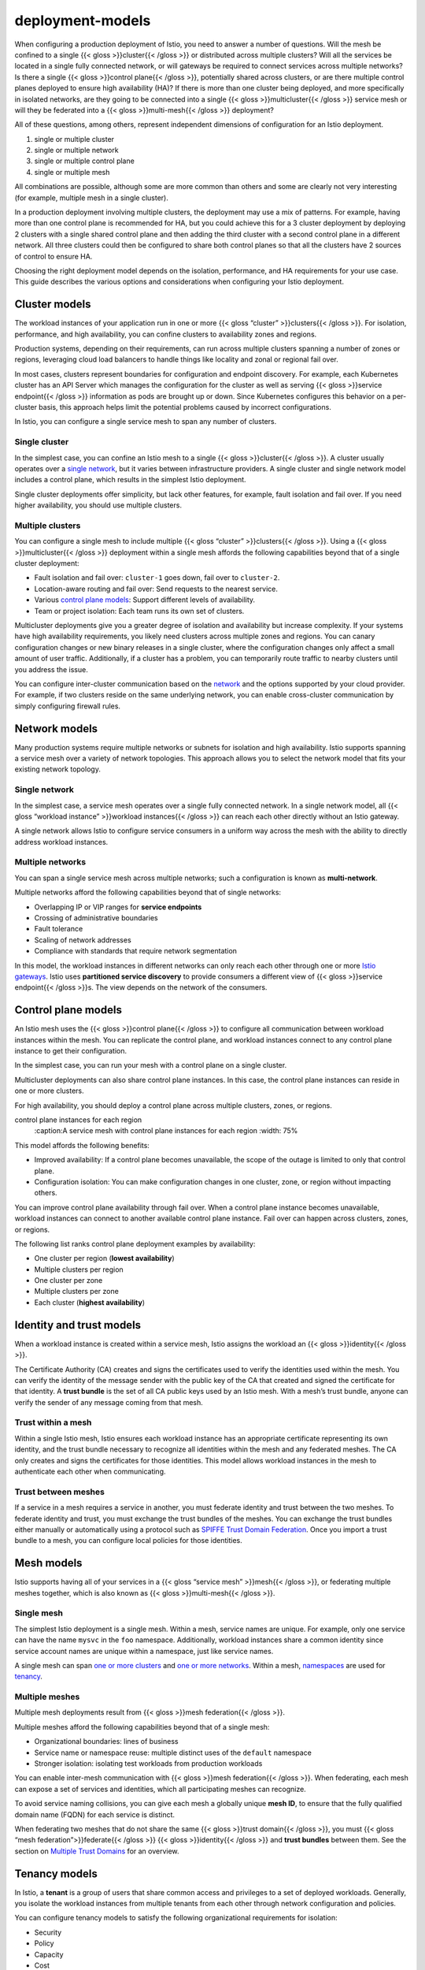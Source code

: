 deployment-models
=============================

When configuring a production deployment of Istio, you need to answer a
number of questions. Will the mesh be confined to a single {{< gloss
>}}cluster{{< /gloss >}} or distributed across multiple clusters? Will
all the services be located in a single fully connected network, or will
gateways be required to connect services across multiple networks? Is
there a single {{< gloss >}}control plane{{< /gloss >}}, potentially
shared across clusters, or are there multiple control planes deployed to
ensure high availability (HA)? If there is more than one cluster being
deployed, and more specifically in isolated networks, are they going to
be connected into a single {{< gloss >}}multicluster{{< /gloss >}}
service mesh or will they be federated into a {{< gloss >}}multi-mesh{{<
/gloss >}} deployment?

All of these questions, among others, represent independent dimensions
of configuration for an Istio deployment.

1. single or multiple cluster
2. single or multiple network
3. single or multiple control plane
4. single or multiple mesh

All combinations are possible, although some are more common than others
and some are clearly not very interesting (for example, multiple mesh in
a single cluster).

In a production deployment involving multiple clusters, the deployment
may use a mix of patterns. For example, having more than one control
plane is recommended for HA, but you could achieve this for a 3 cluster
deployment by deploying 2 clusters with a single shared control plane
and then adding the third cluster with a second control plane in a
different network. All three clusters could then be configured to share
both control planes so that all the clusters have 2 sources of control
to ensure HA.

Choosing the right deployment model depends on the isolation,
performance, and HA requirements for your use case. This guide describes
the various options and considerations when configuring your Istio
deployment.

Cluster models
--------------

The workload instances of your application run in one or more {{< gloss
“cluster” >}}clusters{{< /gloss >}}. For isolation, performance, and
high availability, you can confine clusters to availability zones and
regions.

Production systems, depending on their requirements, can run across
multiple clusters spanning a number of zones or regions, leveraging
cloud load balancers to handle things like locality and zonal or
regional fail over.

In most cases, clusters represent boundaries for configuration and
endpoint discovery. For example, each Kubernetes cluster has an API
Server which manages the configuration for the cluster as well as
serving {{< gloss >}}service endpoint{{< /gloss >}} information as pods
are brought up or down. Since Kubernetes configures this behavior on a
per-cluster basis, this approach helps limit the potential problems
caused by incorrect configurations.

In Istio, you can configure a single service mesh to span any number of
clusters.

Single cluster
~~~~~~~~~~~~~~

In the simplest case, you can confine an Istio mesh to a single {{<
gloss >}}cluster{{< /gloss >}}. A cluster usually operates over a
`single network <#single-network>`_, but it varies between
infrastructure providers. A single cluster and single network model
includes a control plane, which results in the simplest Istio
deployment.

.. image:: single-cluster.svg
   :title: Single cluster
   :alt: A service mesh with a single cluster
   :caption: A service mesh with a single cluster
   :width: 50%

Single cluster deployments offer simplicity, but lack other features,
for example, fault isolation and fail over. If you need higher
availability, you should use multiple clusters.

Multiple clusters
~~~~~~~~~~~~~~~~~

You can configure a single mesh to include multiple {{< gloss “cluster”
>}}clusters{{< /gloss >}}. Using a {{< gloss >}}multicluster{{< /gloss
>}} deployment within a single mesh affords the following capabilities
beyond that of a single cluster deployment:

-  Fault isolation and fail over: ``cluster-1`` goes down, fail over to
   ``cluster-2``.
-  Location-aware routing and fail over: Send requests to the nearest
   service.
-  Various `control plane models <#control-plane-models>`_: Support
   different levels of availability.
-  Team or project isolation: Each team runs its own set of clusters.

.. image::multi-cluster.svg
   :title:Multicluster
   :alt:A service mesh with multiple clusters
   :caption:A service mesh with multiple clusters
   :width: 75%

Multicluster deployments give you a greater degree of isolation and
availability but increase complexity. If your systems have high
availability requirements, you likely need clusters across multiple
zones and regions. You can canary configuration changes or new binary
releases in a single cluster, where the configuration changes only
affect a small amount of user traffic. Additionally, if a cluster has a
problem, you can temporarily route traffic to nearby clusters until you
address the issue.

You can configure inter-cluster communication based on the
`network <#network-models>`_ and the options supported by your cloud
provider. For example, if two clusters reside on the same underlying
network, you can enable cross-cluster communication by simply
configuring firewall rules.

Network models
--------------

Many production systems require multiple networks or subnets for
isolation and high availability. Istio supports spanning a service mesh
over a variety of network topologies. This approach allows you to select
the network model that fits your existing network topology.

Single network
~~~~~~~~~~~~~~

In the simplest case, a service mesh operates over a single fully
connected network. In a single network model, all {{< gloss “workload
instance” >}}workload instances{{< /gloss >}} can reach each other
directly without an Istio gateway.

A single network allows Istio to configure service consumers in a
uniform way across the mesh with the ability to directly address
workload instances.

.. image::single-net.svg
   :title: Single network
   :alt:A service mesh with a single network
   :caption:A service mesh with a single network
   :width: 50%

Multiple networks
~~~~~~~~~~~~~~~~~

You can span a single service mesh across multiple networks; such a
configuration is known as **multi-network**.

Multiple networks afford the following capabilities beyond that of
single networks:

-  Overlapping IP or VIP ranges for **service endpoints**
-  Crossing of administrative boundaries
-  Fault tolerance
-  Scaling of network addresses
-  Compliance with standards that require network segmentation

In this model, the workload instances in different networks can only
reach each other through one or more `Istio
gateways </docs/concepts/traffic-management/#gateways>`_. Istio uses
**partitioned service discovery** to provide consumers a different view
of {{< gloss >}}service endpoint{{< /gloss >}}s. The view depends on the
network of the consumers.

.. image::multi-net.svg
   :alt:A service mesh with multiple networks
   :caption:A service mesh with multiple networks
   :title:Multi-network deployment
   :width: 50%

Control plane models
--------------------

An Istio mesh uses the {{< gloss >}}control plane{{< /gloss >}} to
configure all communication between workload instances within the mesh.
You can replicate the control plane, and workload instances connect to
any control plane instance to get their configuration.

In the simplest case, you can run your mesh with a control plane on a
single cluster.

.. image::single-cluster.svg
   :alt:A service mesh with a control plane
   :caption:A service mesh with a control plane
   :title: Single control plane
   :width: 50%


Multicluster deployments can also share control plane instances. In this
case, the control plane instances can reside in one or more clusters.

.. image::shared-control.svg
   :alt:A service mesh with two clusters sharing a control plane
   :title: Shared control plane
   :caption:A service mesh with two clusters sharing a control plane
   :width: 75%

For high availability, you should deploy a control plane across multiple
clusters, zones, or regions.

.. image::multi-control.svg
   :title: Multiple control planes
   :alt:A service mesh with
control plane instances for each region
   :caption:A service mesh with control plane instances for each region
   :width: 75%

This model affords the following benefits:

-  Improved availability: If a control plane becomes unavailable, the
   scope of the outage is limited to only that control plane.

-  Configuration isolation: You can make configuration changes in one
   cluster, zone, or region without impacting others.

You can improve control plane availability through fail over. When a
control plane instance becomes unavailable, workload instances can
connect to another available control plane instance. Fail over can
happen across clusters, zones, or regions.

.. image::failover.svg
   :title:Control plane fail over
   :alt:A service mesh after a control plane instance fails
   :caption:A service mesh after a control plane instance fails
   :width: 50%


The following list ranks control plane deployment examples by availability:

-  One cluster per region (**lowest availability**)
-  Multiple clusters per region
-  One cluster per zone
-  Multiple clusters per zone
-  Each cluster (**highest availability**)

Identity and trust models
-------------------------

When a workload instance is created within a service mesh, Istio assigns
the workload an {{< gloss >}}identity{{< /gloss >}}.

The Certificate Authority (CA) creates and signs the certificates used
to verify the identities used within the mesh. You can verify the
identity of the message sender with the public key of the CA that
created and signed the certificate for that identity. A **trust bundle**
is the set of all CA public keys used by an Istio mesh. With a mesh’s
trust bundle, anyone can verify the sender of any message coming from
that mesh.

Trust within a mesh
~~~~~~~~~~~~~~~~~~~

Within a single Istio mesh, Istio ensures each workload instance has an
appropriate certificate representing its own identity, and the trust
bundle necessary to recognize all identities within the mesh and any
federated meshes. The CA only creates and signs the certificates for
those identities. This model allows workload instances in the mesh to
authenticate each other when communicating.

.. image::single-trust.svg
   :title:Trust within a mesh
   :alt:A service mesh with a certificate authority
   :caption:A service mesh with a certificate authority
   :width: 50%

Trust between meshes
~~~~~~~~~~~~~~~~~~~~

If a service in a mesh requires a service in another, you must federate
identity and trust between the two meshes. To federate identity and
trust, you must exchange the trust bundles of the meshes. You can
exchange the trust bundles either manually or automatically using a
protocol such as `SPIFFE Trust Domain
Federation <https://docs.google.com/document/d/1OC9nI2W04oghhbEDJpKdIUIw-G23YzWeHZxwGLIkB8k/edit>`_.
Once you import a trust bundle to a mesh, you can configure local
policies for those identities.

.. image::multi-trust.svg
   :title:Trust between meshes
   :alt:Multiple service meshes with certificate authorities
   :caption:Multiple service meshes with certificate authorities
   :width: 50%

Mesh models
-----------

Istio supports having all of your services in a {{< gloss “service mesh”
>}}mesh{{< /gloss >}}, or federating multiple meshes together, which is
also known as {{< gloss >}}multi-mesh{{< /gloss >}}.

Single mesh
~~~~~~~~~~~

The simplest Istio deployment is a single mesh. Within a mesh, service
names are unique. For example, only one service can have the name
``mysvc`` in the ``foo`` namespace. Additionally, workload instances
share a common identity since service account names are unique within a
namespace, just like service names.

A single mesh can span `one or more clusters <#cluster-models>`_ and
`one or more networks <#network-models>`_. Within a mesh,
`namespaces <#namespace-tenancy>`_ are used for
`tenancy <#tenancy-models>`_.

Multiple meshes
~~~~~~~~~~~~~~~

Multiple mesh deployments result from {{< gloss >}}mesh federation{{<
/gloss >}}.

Multiple meshes afford the following capabilities beyond that of a
single mesh:

-  Organizational boundaries: lines of business
-  Service name or namespace reuse: multiple distinct uses of the
   ``default`` namespace
-  Stronger isolation: isolating test workloads from production
   workloads

You can enable inter-mesh communication with {{< gloss >}}mesh
federation{{< /gloss >}}. When federating, each mesh can expose a set of
services and identities, which all participating meshes can recognize.

.. image::multi-mesh.svg
   :title:Multi-mesh
   :alt:Multiple service meshes
   :caption:Multiple service meshes
   :width: 50%

To avoid service naming collisions, you can give each mesh a globally
unique **mesh ID**, to ensure that the fully qualified domain name
(FQDN) for each service is distinct.

When federating two meshes that do not share the same {{< gloss >}}trust
domain{{< /gloss >}}, you must {{< gloss “mesh federation”>}}federate{{<
/gloss >}} {{< gloss >}}identity{{< /gloss >}} and **trust bundles**
between them. See the section on `Multiple Trust
Domains <#trust-between-meshes>`_ for an overview.

Tenancy models
--------------

In Istio, a **tenant** is a group of users that share common access and
privileges to a set of deployed workloads. Generally, you isolate the
workload instances from multiple tenants from each other through network
configuration and policies.

You can configure tenancy models to satisfy the following organizational
requirements for isolation:

-  Security
-  Policy
-  Capacity
-  Cost
-  Performance

Istio supports two types of tenancy models:

-  `Namespace tenancy <#namespace-tenancy>`_
-  `Cluster tenancy <#cluster-tenancy>`_

Namespace tenancy
~~~~~~~~~~~~~~~~~

Istio uses
`namespaces <https://kubernetes.io/docs/reference/glossary/?fundamental=true#term-namespace>`_
as a unit of tenancy within a mesh. Istio also works in environments
that don’t implement namespace tenancy. In environments that do, you can
grant a team permission to deploy their workloads only to a given
namespace or set of namespaces. By default, services from multiple
tenant namespaces can communicate with each other.

.. image::iso-ns.svg
   :title:Isolated namespaces
   :alt:A service mesh with two isolated namespaces
   :caption:A service mesh with two isolated namespaces
   :width: 50%

To improve isolation, you can selectively choose which services to
expose to other namespaces. You can configure authorization policies for
exposed services to restrict access to only the appropriate callers.

.. image::exp-ns.svg
   :title:Namespaces with an exposed service
   :alt:A service mesh with two namespaces and an exposed service
   :caption:A service mesh with two namespaces and an exposed service
   :width: 50%

When using `multiple clusters <#multiple-clusters>`_, the namespaces in
each cluster sharing the same name are considered the same namespace.
For example, ``Service B`` in the ``foo`` namespace of ``cluster-1`` and
``Service B`` in the ``foo`` namespace of ``cluster-2`` refer to the
same service, and Istio merges their endpoints for service discovery and
load balancing.

.. image::cluster-ns.svg
   :title:Multicluster namespaces
   :alt:A service mesh with two clusters with the same namespace
   :caption:A service mesh with clusters with the same namespace
   :width: 50%

Cluster tenancy
~~~~~~~~~~~~~~~

Istio supports using clusters as a unit of tenancy. In this case, you
can give each team a dedicated cluster or set of clusters to deploy
their workloads. Permissions for a cluster are usually limited to the
members of the team that owns it. You can set various roles for finer
grained control, for example:

-  Cluster administrator
-  Developer

To use cluster tenancy with Istio, you configure each cluster as an
independent mesh. Alternatively, you can use Istio to implement a group
of clusters as a single tenant. Then, each team can own one or more
clusters, but you configure all their clusters as a single mesh. To
connect the meshes of the various teams together, you can federate the
meshes into a multi-mesh deployment.

.. image::cluster-iso.svg
   :title: Cluster isolation
   :alt:Two isolated service meshes with two clusters and two namespaces
   :caption:Two isolated service meshes with two clusters and two namespaces
   :width: 50%

Since a different team or organization operates each mesh, service
naming is rarely distinct. For example, the ``mysvc`` in the ``foo``
namespace of ``cluster-1`` and the ``mysvc`` service in the ``foo``
namespace of ``cluster-2`` do not refer to the same service. The most
common example is the scenario in Kubernetes where many teams deploy
their workloads to the ``default`` namespace.

When each team has their own mesh, cross-mesh communication follows the
concepts described in the `multiple meshes <#multiple-meshes>`_ model.
